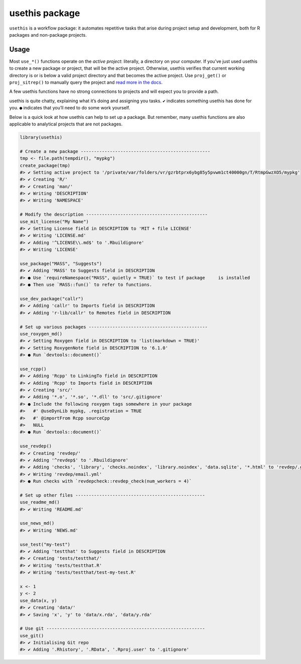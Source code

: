 ===============
usethis package
===============

``usethis`` is a workflow package: it automates repetitive tasks that arise during project setup and development, both for R packages and non-package projects.

-----
Usage
-----

Most ``use_*()`` functions operate on the *active project*: literally, a
directory on your computer. If you’ve just used usethis to create a new
package or project, that will be the active project. Otherwise, usethis
verifies that current working directory is or is below a valid project
directory and that becomes the active project. Use ``proj_get()`` or
``proj_sitrep()`` to manually query the project and `read more in the
docs <http://usethis.r-lib.org/reference/proj_get.html>`_.

A few usethis functions have no strong connections to projects and will
expect you to provide a path.

usethis is quite chatty, explaining what it’s doing and assigning you
tasks. ``✔`` indicates something usethis has done for you. ``●`` indicates
that you’ll need to do some work yourself.

Below is a quick look at how usethis can help to set up a package. But
remember, many usethis functions are also applicable to analytical
projects that are not packages.

.. code-block:: r

    library(usethis)

    # Create a new package -------------------------------------------------
    tmp <- file.path(tempdir(), "mypkg")
    create_package(tmp)
    #> ✔ Setting active project to '/private/var/folders/vr/gzrbtprx6ybg85y5pvwm1ct40000gn/T/RtmpGwzXO5/mypkg'
    #> ✔ Creating 'R/'
    #> ✔ Creating 'man/'
    #> ✔ Writing 'DESCRIPTION'
    #> ✔ Writing 'NAMESPACE'

    # Modify the description ----------------------------------------------
    use_mit_license("My Name")
    #> ✔ Setting License field in DESCRIPTION to 'MIT + file LICENSE'
    #> ✔ Writing 'LICENSE.md'
    #> ✔ Adding '^LICENSE\\.md$' to '.Rbuildignore'
    #> ✔ Writing 'LICENSE'

    use_package("MASS", "Suggests")
    #> ✔ Adding 'MASS' to Suggests field in DESCRIPTION
    #> ● Use `requireNamespace("MASS", quietly = TRUE)` to test if package     is installed
    #> ● Then use `MASS::fun()` to refer to functions.

    use_dev_package("callr")
    #> ✔ Adding 'callr' to Imports field in DESCRIPTION
    #> ✔ Adding 'r-lib/callr' to Remotes field in DESCRIPTION

    # Set up various packages ---------------------------------------------
    use_roxygen_md()
    #> ✔ Setting Roxygen field in DESCRIPTION to 'list(markdown = TRUE)'
    #> ✔ Setting RoxygenNote field in DESCRIPTION to '6.1.0'
    #> ● Run `devtools::document()`

    use_rcpp()
    #> ✔ Adding 'Rcpp' to LinkingTo field in DESCRIPTION
    #> ✔ Adding 'Rcpp' to Imports field in DESCRIPTION
    #> ✔ Creating 'src/'
    #> ✔ Adding '*.o', '*.so', '*.dll' to 'src/.gitignore'
    #> ● Include the following roxygen tags somewhere in your package
    #>   #' @useDynLib mypkg, .registration = TRUE
    #>   #' @importFrom Rcpp sourceCpp
    #>   NULL
    #> ● Run `devtools::document()`

    use_revdep()
    #> ✔ Creating 'revdep/'
    #> ✔ Adding '^revdep$' to '.Rbuildignore'
    #> ✔ Adding 'checks', 'library', 'checks.noindex', 'library.noindex', 'data.sqlite', '*.html' to 'revdep/.gitignore'
    #> ✔ Writing 'revdep/email.yml'
    #> ● Run checks with `revdepcheck::revdep_check(num_workers = 4)`

    # Set up other files -------------------------------------------------
    use_readme_md()
    #> ✔ Writing 'README.md'

    use_news_md()
    #> ✔ Writing 'NEWS.md'

    use_test("my-test")
    #> ✔ Adding 'testthat' to Suggests field in DESCRIPTION
    #> ✔ Creating 'tests/testthat/'
    #> ✔ Writing 'tests/testthat.R'
    #> ✔ Writing 'tests/testthat/test-my-test.R'

    x <- 1
    y <- 2
    use_data(x, y)
    #> ✔ Creating 'data/'
    #> ✔ Saving 'x', 'y' to 'data/x.rda', 'data/y.rda'

    # Use git ------------------------------------------------------------
    use_git()
    #> ✔ Initialising Git repo
    #> ✔ Adding '.Rhistory', '.RData', '.Rproj.user' to '.gitignore'

